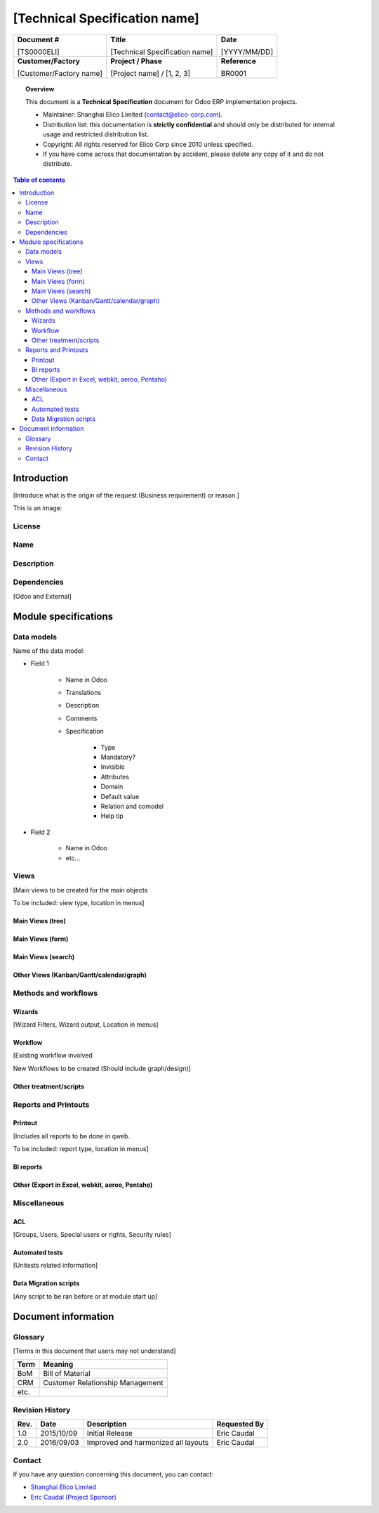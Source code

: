 ##############################################
[Technical Specification name]
##############################################

+----------------------------+----------------------------------------------------+-----------------+
| **Document #**             | **Title**                                          | **Date**        |
|                            |                                                    |                 |
| [TS0000ELI]                | [Technical Specification name]                     | [YYYY/MM/DD]    |
+----------------------------+----------------------------------------------------+-----------------+
| **Customer/Factory**       | **Project / Phase**                                | **Reference**   |
|                            |                                                    |                 |
| [Customer/Factory name]    | [Project name] / [1, 2, 3]                         | BR0001          |
+----------------------------+----------------------------------------------------+-----------------+

.. topic:: Overview

    This document is a **Technical Specification** document for Odoo ERP implementation projects.
    
    * Maintainer: Shanghai Elico Limited (contact@elico-corp.com).
    * Distribution list: this documentation is **strictly confidential** and 
      should only be distributed for internal usage and restricted distribution 
      list.
    * Copyright: All rights reserved for Elico Corp since 2010 unless specified.
    * If you have come across that documentation by accident, please delete any 
      copy of it and do not distribute.
    
.. contents:: Table of contents
    :depth: 4

Introduction
############

[Introduce what is the origin of the request (Business requirement) or
reason.]

This is an image:

.. image:: images/TS0000ELI/Purchase.png
   :width: 600 px
   :alt: Description of the image

License
*******

Name
****

Description
***********

Dependencies
************

[Odoo and External]

Module specifications
#####################

Data models
***********

Name of the data model:

* Field 1

   * Name in Odoo
   * Translations
   * Description
   * Comments
   * Specification

      * Type
      * Mandatory?
      * Invisible
      * Attributes
      * Domain
      * Default value
      * Relation and comodel
      * Help tip

* Field 2

   * Name in Odoo
   * etc...

Views
*****

[Main views to be created for the main objects

To be included: view type, location in menus]

Main Views (tree)
=================

Main Views (form)
=================

Main Views (search)
===================

Other Views (Kanban/Gantt/calendar/graph)
=========================================

Methods and workflows
*********************

Wizards
=======

[Wizard Filters, Wizard output, Location in menus]

Workflow
========

[Existing workflow involved

New Workflows to be created (Should include graph/design)]

Other treatment/scripts
=======================

Reports and Printouts
*********************

Printout
========

[Includes all reports to be done in qweb.

To be included: report type, location in menus]

BI reports
==========

Other (Export in Excel, webkit, aeroo, Pentaho)
===============================================

Miscellaneous
*************

ACL
===

[Groups, Users, Special users or rights, Security rules]

Automated tests
===============

[Unitests related information]

Data Migration scripts
======================

[Any script to be ran before or at module start up]

Document information
####################
Glossary
********
[Terms in this document that users may not understand]

======= ==============================================
Term    Meaning
======= ==============================================
BoM     Bill of Material
CRM     Customer Relationship Management
etc.
======= ==============================================

Revision History
****************
=========== =============== =============================================== ===================
Rev.        Date            Description                                     Requested By
=========== =============== =============================================== ===================
1.0         2015/10/09      Initial Release                                 Eric Caudal
2.0         2016/09/03      Improved and harmonized all layouts             Eric Caudal
=========== =============== =============================================== ===================

Contact
*******

If you have any question concerning this document, you can contact:

- `Shanghai Elico Limited <mailto:contact@elico-corp.com>`__
- `Eric Caudal (Project Sponsor) <mailto:eric.caudal@elico-corp.com>`__